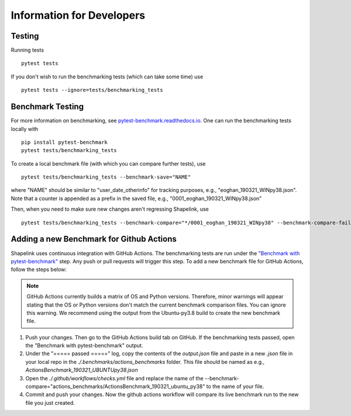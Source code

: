 
==========================
Information for Developers
==========================


Testing
-------
Running tests

::

    pytest tests

If you don't wish to run the benchmarking tests (which can take some time) use

::

    pytest tests --ignore=tests/benchmarking_tests


Benchmark Testing
-----------------

For more information on benchmarking, see
`pytest-benchmark.readthedocs.io <https://pytest-benchmark.readthedocs.io/en/stable/>`__.
One can run the benchmarking tests locally with

::

    pip install pytest-benchmark
    pytest tests/benchmarking_tests

To create a local benchmark file (with which you can compare further tests),
use

::

    pytest tests/benchmarking_tests --benchmark-save="NAME"

where "NAME" should be similar to "user_date_otherinfo" for tracking purposes,
e.g., "eoghan_190321_WINpy38.json". Note that a counter is appended as a prefix
in the saved file, e.g., "0001_eoghan_190321_WINpy38.json"

Then, when you need to make sure new changes aren't regressing Shapelink, use

::

   pytest tests/benchmarking_tests --benchmark-compare="*/0001_eoghan_190321_WINpy38" --benchmark-compare-fail=median:5%



Adding a new Benchmark for Github Actions
-----------------------------------------

Shapelink uses continuous integration with GitHub Actions. The benchmarking
tests are run under the `"Benchmark with pytest-benchmark"
<https://github.com/ZELLMECHANIK-DRESDEN/shapelink/blob/main/.github/workflows/check.yml>`__
step. Any push or pull requests will trigger this step. To add a new benchmark file for GitHub
Actions, follow the steps below:

.. Note::
   GitHub Actions currently builds a matrix of OS and Python versions.
   Therefore, minor warnings will appear stating that the OS or Python versions
   don't match the current benchmark comparison files. You can ignore this
   warning. We recommend using the output from the Ubuntu-py3.8 build to create
   the new benchmark file.

1. Push your changes. Then go to the GitHub Actions build tab on GitHub. If the
   benchmarking tests passed, open the "Benchmark with pytest-benchmark"
   output.
2. Under the "===== passed =====" log, copy the contents of the `output.json`
   file and paste in a new `.json` file in your local repo in the
   `./.benchmarks/actions_benchmarks` folder. This file should be named
   as e.g., `ActionsBenchmark_190321_UBUNTUpy38.json`
3. Open the `./.github/workflows/checks.yml` file and replace the name of the
   --benchmark-compare="actions_benchmarks/ActionsBenchmark_190321_ubuntu_py38"
   to the name of your file.
4. Commit and push your changes. Now the github actions workflow will compare
   its live benchmark run to the new file you just created.
